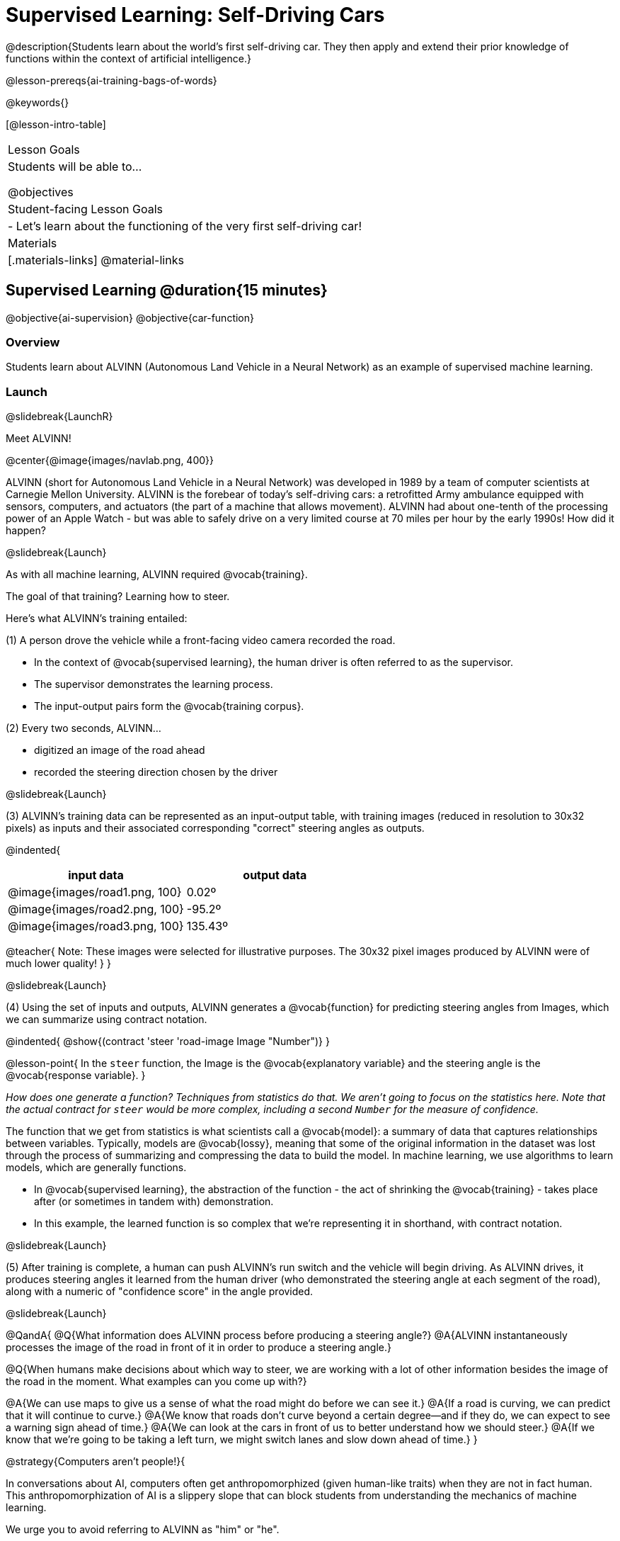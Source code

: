[.beta]
= Supervised Learning: Self-Driving Cars

@description{Students learn about the world’s first self-driving car. They then apply and extend their prior knowledge of functions within the context of artificial intelligence.}

@lesson-prereqs{ai-training-bags-of-words}

@keywords{}

[@lesson-intro-table]
|===
| Lesson Goals
| Students will be able to...

@objectives

| Student-facing Lesson Goals
|

- Let's learn about the functioning of the very first self-driving car!


| Materials
|[.materials-links]
@material-links

|===

== Supervised Learning @duration{15 minutes}

@objective{ai-supervision}
@objective{car-function}


=== Overview
Students learn about ALVINN (Autonomous Land Vehicle in a Neural Network) as an example of supervised machine learning.

=== Launch
@slidebreak{LaunchR}

Meet ALVINN!

@center{@image{images/navlab.png, 400}} 

ALVINN (short for Autonomous Land Vehicle in a Neural Network) was developed in 1989 by a team of computer scientists at Carnegie Mellon University. ALVINN is the forebear of today's self-driving cars: a retrofitted Army ambulance equipped with sensors, computers, and actuators (the part of a machine that allows movement). ALVINN had about one-tenth of the processing power of an Apple Watch - but was able to safely drive on a very limited course at 70 miles per hour by the early 1990s! How did it happen?  

@slidebreak{Launch}

As with all machine learning, ALVINN required @vocab{training}.

The goal of that training? Learning how to steer.

Here's what ALVINN's training entailed:

(1) A person drove the vehicle while a front-facing video camera recorded the road.

- In the context of @vocab{supervised learning}, the human driver is often referred to as the supervisor. 
- The supervisor demonstrates the learning process.
- The input-output pairs form the @vocab{training corpus}.

(2) Every two seconds, ALVINN...

- digitized an image of the road ahead
- recorded the steering direction chosen by the driver

@slidebreak{Launch}

(3) ALVINN's training data can be represented as an input-output table, with training images (reduced in resolution to 30x32 pixels) as inputs  and their associated corresponding "correct" steering angles as outputs.

@indented{
[cols="^.^1,^.^1", stripes="none", options="header"]
|===
| input data                      | output data
| @image{images/road1.png, 100} 	| 0.02º
| @image{images/road2.png, 100} 	| -95.2º
| @image{images/road3.png, 100} 	| 135.43º
|===

@teacher{
Note: These images were selected for illustrative purposes. The 30x32 pixel images produced by ALVINN were of much lower quality!
}
}

@slidebreak{Launch}

(4) Using the set of inputs and outputs, ALVINN generates a @vocab{function} for predicting steering angles from Images, which we can summarize using contract notation. 

@indented{
@show{(contract 'steer '((road-image Image)) "Number")}
}

@lesson-point{
In the `steer` function, the Image is the @vocab{explanatory variable} and the steering angle is the @vocab{response variable}.
}

_How does one generate a function? Techniques from statistics do that. We aren't going to focus on the statistics here. Note that the actual contract for `steer` would be more complex, including a second `Number` for the measure of confidence._

The function that we get from statistics is what scientists call a @vocab{model}: a summary of data that captures relationships between variables. Typically, models are @vocab{lossy}, meaning that some of the original information in the dataset was lost through the process of summarizing and compressing the data to build the model. In machine learning, we use algorithms to learn models, which are generally functions.

- In @vocab{supervised learning}, the abstraction of the function - the act of shrinking the @vocab{training} - takes place after (or sometimes in tandem with) demonstration.
- In this example, the learned function is so complex that we're representing it in shorthand, with contract notation.

@slidebreak{Launch}

(5) After training is complete, a human can push ALVINN's run switch and the vehicle will begin driving.  As ALVINN drives, it produces steering angles it learned from the human driver (who demonstrated the steering angle at each segment of the road), along with a numeric of "confidence score" in the angle provided.

@slidebreak{Launch}

@QandA{
@Q{What information does ALVINN process before producing a steering angle?}
@A{ALVINN instantaneously processes the image of the road in front of it in order to produce a steering angle.}

@Q{When humans make decisions about which way to steer, we are working with a lot of other information besides the image of the road in the moment. What examples can you come up with?}

@A{We can use maps to give us a sense of what the road might do before we can see it.}
@A{If a road is curving, we can predict that it will continue to curve.}
@A{We know that roads don't curve beyond a certain degree--and if they do, we can expect to see a warning sign ahead of time.}
@A{We can look at the cars in front of us to better understand how we should steer.}
@A{If we know that we're going to be taking a left turn, we might switch lanes and slow down ahead of time.}
}

@strategy{Computers aren't people!}{

In conversations about AI, computers often get anthropomorphized (given human-like traits) when they are not in fact human. This anthropomorphization of AI is a slippery slope that can block students from understanding the mechanics of machine learning.

We urge you to avoid referring to ALVINN as "him" or "he".

Many students will suspect that ALVINN has thoughts and feelings of its own, a misconception that is important to correct.

A machine's "confidence" is very different from a human's confidence. When you discuss ALVINN's "confidence", highlight that this score is a numeric value, which is the result of *mathematical computation*. All machine learning relies on data, functions, and computation.
}

@slidebreak{Launch}

In discovering the details of ALVINN's @vocab{supervised learning}, you may have noticed three big events:

- Demonstration of the learning process
- Function abstraction - the machine learning algorithm finds a function that generalizes (hopefully well!) to new, unseen data
- Use the function! Apply it on new data.

As you explore other examples of @vocab{supervised learning} in this curriculum, you will notice that - regardless of the context - all three phases occur. 

=== Investigate
@slidebreak{Investigate}

Let's apply what we know about machine learning to ALVINN and its training.

@lesson-instruction{
With a partner, complete @printable-exercise{training-a-self-driving-car.adoc}.
}

@teacher{Review students' responses, allowing time for discussion, questions, and disagreement.}

@slidebreak{Investigate}

While responding to the questions on the worksheet, you hopefully arrived at a few conclusions about ALVINN:

- At the beginning of training, ALVINN's guesses about the best steering direction are not good.
- As ALVINN receives more examples, it becomes better at predicting and can imitate the steering reactions of a human driver.
- Training on one surface does not help ALVINN on any other surface! Failure to repeat the same training for a variety of road types (two-lane, four-lane, intersections, covered with leaves, covered with snow, etc.) would lead to bad outcomes.

@slidebreak{Investigate}


@lesson-point{
In supervised machine learning, the computer trains on example input-output pairs tagged by a human and learns a function that maps from input to output.
}


The case of ALVINN is just one example of supervised learning. There are countless others!

- *Spam detection.* When email users indicate that an email they have received is spam (_demonstration_), they are contributing to a massive, labeled dataset that can be used to train a model to classify emails as _spam_ and everything else, implicitly, as _not spam_. (Although Gmail sometimes asks users if something is “not spam” - see the image, below.) The "supervision" comes from the fact that the training data includes examples of both spam and legitimate emails.

@center{@image{images/report-not-spam.png, 500}}

@slidebreak{Investigate}

-  *Image classification.* When you do an image search for "apple", how does the computer know which images are of apples? In 2006, AI researcher Fei-Fei Li began working on the idea for a large visual database (ImageNet) to develop and improve visual object recognition software. ImageNet collects millions of images that have been hand-annotated (_demonstration_) with object categories. This collection is used for training, to produce a function that can label new images. This labeling is used by image search engines.

@slidebreak{Investigate}

- *Handwriting Recognition.* The United States Postal Services uses handwritten address interpretation systems to read handwritten addresses on envelopes. The MNIST database (Modified National Institute of Standards and Technology database) is one example of an early database used for the training of such systems; it includes thousands of labelled images of handwritten digits.  
  

=== Synthesize
@slidebreak{Synthesize}

@QandA{

@Q{What is supervised machine learning, and how is ALVINN an example it?}
@A{In supervised machine learning, the computer trains on example input-output pairs tagged by a human, and learns a function that maps from input to output. ALVINN is an example of supervised machine learning because a human provided the correct steering angles (_demonstration_), allowing ALVINN to produce a predictor function (_function abstraction_).}

@Q{How is the problem of Spotify trying to improve its recommendations similar to the problem of ALVINN trying to drive on new surfaces? +
_Hint: Think back to the case study from @lesson-link{ai-data-driven-algorithms-spell-checkers} on Michelle's Spotify use. Recall that, at first, Michelle did not like Spotify's "Discover Weekly" playlist because the songs did not match her tastes._
}

@A{Giving Spotify more data is one possible way that Michelle could get better song recommendations. Similarly, ALVINN will produce safer, more accurate steering instructions when exposed to more training: training on snowy roads, on icy roads, on three-lane highways, etc. With data-driven algorithms, more data produces better results even when the same algorithm is being used!}

@A{Another option, though, is to use a different algorithm! Just as an improvement to Spotify's algorithm might result in Michelle enjoying its output more, a change in ALVINN's contract could produce safer driving. For instance, ALVINN's programmers could update the contract for it's function so that the program takes into consideration some history, rather than making all decisions instantaneously. This way, the program could respond appropriately to road signs and other data.}



}


@scrub{
== Multiple Regression in Pyret @duration{25 minutes}

=== Overview

=== Launch
@slidebreak{Launch}

Did you know that every driver on the road is required to have car insurance?

Although car insurance is required for all drivers, how much each driver pays for that insurance can vary widely.

@QandA{

@Q{A wide variety of factors influence the cost of car insurance. What variables to you think affect the price of car insurance?}

@A{If students are unable to make any guesses about variables that influence car insurance, you can offer a few from this list to get them started: driving record, driver age, credit history, car make and model, occupation, where you live, mileage, car age, zip code, gender, marital status, etc.}
}

@lesson-instruction{
- Let's look at a dataset inspired by real-world factors influencing premiums.
- Open PREMIUMS starter file. Click "Run" and then type `premiums-table` into the Interactions area. Press "Enter".}

@lesson-link{linear-regression} can help us understand the relationship between the cost of car insurance and any *one* of the variables in this dataset. In Pyret, the `lr-plot` function is designed for this.

With linear regression, a relationship between two variables is strong if knowing the x-coordinate of a data point gives us a very good idea of what its y-coordinate will be.

@QandA{
@Q{Which do you think correlates the *most* strongly with the cost of insurance: driver's age, number of accidents, annual mileage, or the car's age? Why?}

@Q{Which of those variables do you think correlates the *least* strongly with the cost of insurance? Why?}
}

@lesson-instruction{
- Record the predictions you just made in the first section of @printable-exercise{lr-predict.adoc}.
- Complete the next section of the page, Assessing Correlations.
}

Based on the scatter plots we produced, each explanatory variable correlates differently with the cost of insurance. Let's consider one model, where we use the driver's age to determine the cost of insurance.

@lesson-instruction{
Complete the next section of @printable-exercise{lr-predict.adoc}, Driver's Age vs. Insurance Premium.}

If we really want to predict insurance premiums accurately, we would need to use all of the variables at once.

@hspace{4ex} driver's age = @math{x_1} +
@hspace{4ex} experience = @math{x_2} +
@hspace{4ex} number of accidents = @math{x_3} +
@hspace{4ex} annual mileage = @math{x_4} +
@hspace{4ex} car's age = @math{x_5}

A @vocab{regression} equation that puts them together would look like this:

@hspace{4ex}  @math{y = a + b_1 x_1 + b_2 x_2 + b_3 x_3 + b_4 x_4 + b_5 x_5}


A scatter plot allows us to easily visualize linear regression.

With *two* explanatory variables (X1 and X2), things get more complicated, but we can still visualize what is going on. The x-axis represents the first explanatory variable, the y-axis represents the second explanatory variable, and the z-axis represents the response variable. Rather than computing a line of best fit, we compute a plane of best fit. The model is the equation of a plane.

When there are three or more explanatory variables, it becomes impossible to visualize the @vocab{model}, but the computer is still able to do the computations.


=== Synthesize
@slidebreak{Synthesize}

}